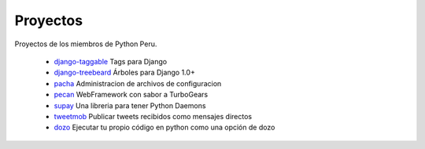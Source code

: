 Proyectos
=========

Proyectos de los miembros de Python Peru.


 * `django-taggable`_ Tags para Django
 * `django-treebeard`_ Árboles para Django 1.0+
 * `pacha`_ Administracion de archivos de configuracion
 * `pecan`_ WebFramework con sabor a TurboGears
 * `supay`_ Una libreria para tener Python Daemons
 * `tweetmob`_ Publicar tweets recibidos como mensajes directos
 * `dozo`_ Ejecutar tu propio código en python como una opción de dozo

.. _django-taggable: https://tabo.pe/projects/django-taggable/
.. _django-treebeard: https://tabo.pe/projects/django-treebeard/
.. _pacha: http://pacha.cafepais.com/
.. _pecan:  https://github.com/pecan/pecan
.. _supay: http://code.google.com/p/supay/
.. _tweetmob: https://github.com/johnmontero/tweetmob
.. _dozo: https://github.com/johnmontero/dozo

